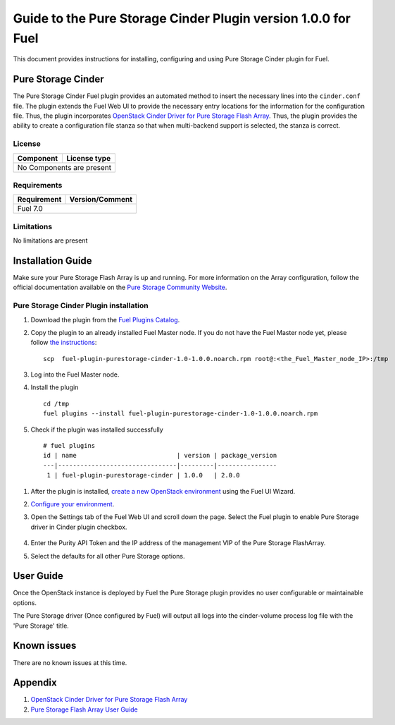 **************************************************************
Guide to the Pure Storage Cinder Plugin version 1.0.0 for Fuel
**************************************************************

This document provides instructions for installing, configuring and using
Pure Storage Cinder plugin for Fuel.

Pure Storage Cinder
===================

The Pure Storage Cinder Fuel plugin provides an automated method
to insert the necessary lines into the ``cinder.conf`` file. The plugin
extends the Fuel Web UI to provide the necessary entry locations for the
information for the configuration file. Thus, the plugin incorporates
`OpenStack Cinder Driver for Pure Storage Flash Array <http://stackalytics.com/report/driverlog?project_id=openstack%2Fcinder&vendor=Pure%20iSCSI%2FFC%20Storage>`_.
Thus, the plugin provides the ability to
create a configuration file stanza so that when multi-backend support
is selected, the stanza is correct.

License
-------

=======================   ==================
Component                  License type
=======================   ==================
No Components are present

============================================

Requirements
------------

=======================   ==================
Requirement                 Version/Comment
=======================   ==================
Fuel                      7.0

============================================

Limitations
-----------

No limitations are present

Installation Guide
==================
Make sure your Pure Storage Flash Array is up and running.
For more information on the Array configuration, follow
the official documentation available on the `Pure Storage
Community Website <http://community.purestorage.com/ekgav24373/attachments/ekgav24373/pure-storage-knowledge/294/1/Purity%204.5%20FlashArray%20User%20Guide.pdf>`_.

Pure Storage Cinder Plugin installation
--------------------------

#. Download the plugin from the `Fuel Plugins Catalog <https://www.mirantis.com/products/openstack-drivers-and-plugins/fuel-plugins/>`_.

#. Copy the plugin to an already installed Fuel Master node. If you do not
   have the Fuel Master node yet, please follow `the instructions <https://docs.mirantis.com/openstack/fuel/fuel-7.0/quickstart-guide.html#quickstart-guide>`_:

   ::

     scp  fuel-plugin-purestorage-cinder-1.0-1.0.0.noarch.rpm root@:<the_Fuel_Master_node_IP>:/tmp

#. Log into the Fuel Master node.

#. Install the plugin

   ::

     cd /tmp
     fuel plugins --install fuel-plugin-purestorage-cinder-1.0-1.0.0.noarch.rpm

#. Check if the plugin was installed successfully

  ::

   # fuel plugins
   id | name                           | version | package_version
   ---|--------------------------------|---------|----------------
    1 | fuel-plugin-purestorage-cinder | 1.0.0   | 2.0.0

#. After the plugin is installed, `create a new OpenStack environment <https://docs.mirantis.com/openstack/fuel/fuel-7.0/user-guide.html#create-a-new-openstack-environment>`_ using the Fuel UI Wizard.

#. `Configure your environment <https://docs.mirantis.com/openstack/fuel/fuel-7.0/user-guide.html#configure-your-environment>`_.

#. Open the Settings tab of the Fuel Web UI and scroll down the page. Select the
   Fuel plugin to enable Pure Storage driver in Cinder plugin checkbox.

     .. image:: figures/cinder-purestorage-plugin.png
         :width: 100%

#. Enter the Purity API Token and the IP address of the management VIP of the Pure Storage FlashArray.

#. Select the defaults for all other Pure Storage options.

User Guide
==========

Once the OpenStack instance is deployed by Fuel the Pure Storage plugin provides no
user configurable or maintainable options.

The Pure Storage driver (Once configured by Fuel) will output all logs into the
cinder-volume process log file with the 'Pure Storage' title.

Known issues
============

There are no known issues at this time.

Appendix
========

#. `OpenStack Cinder Driver for Pure Storage Flash Array <http://stackalytics.com/report/driverlog?project_id=openstack%2Fcinder&vendor=Pure%20iSCSI%2FFC%20Storage>`_

#. `Pure Storage Flash Array User Guide <http://community.purestorage.com/ekgav24373/attachments/ekgav24373/pure-storage-knowledge/294/1/Purity%204.5%20FlashArray%20User%20Guide.pdf>`_
